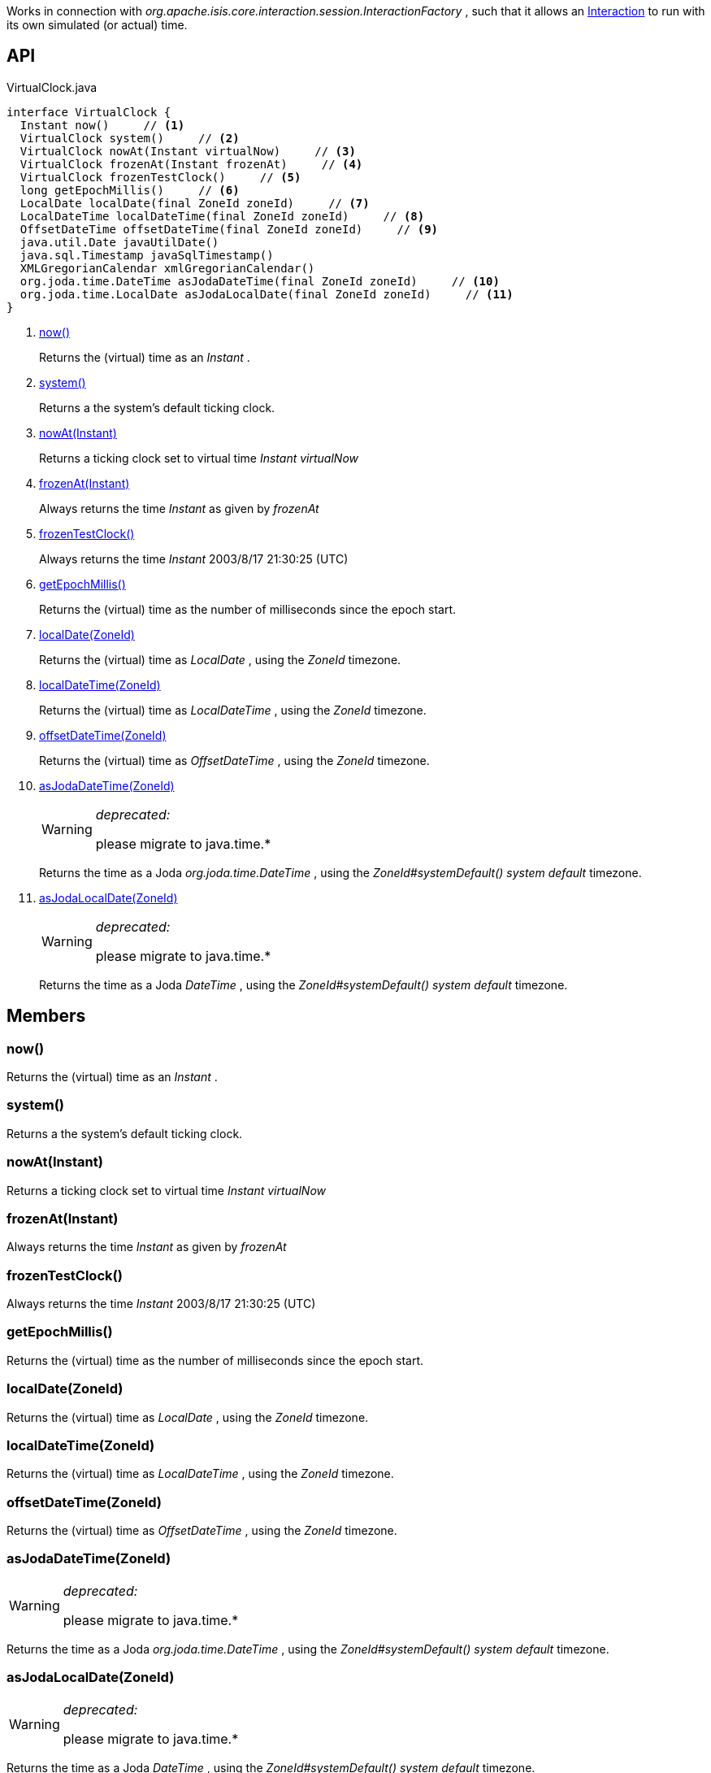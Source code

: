 :Notice: Licensed to the Apache Software Foundation (ASF) under one or more contributor license agreements. See the NOTICE file distributed with this work for additional information regarding copyright ownership. The ASF licenses this file to you under the Apache License, Version 2.0 (the "License"); you may not use this file except in compliance with the License. You may obtain a copy of the License at. http://www.apache.org/licenses/LICENSE-2.0 . Unless required by applicable law or agreed to in writing, software distributed under the License is distributed on an "AS IS" BASIS, WITHOUT WARRANTIES OR  CONDITIONS OF ANY KIND, either express or implied. See the License for the specific language governing permissions and limitations under the License.

Works in connection with _org.apache.isis.core.interaction.session.InteractionFactory_ , such that it allows an xref:refguide:applib:index/services/iactn/Interaction.adoc[Interaction] to run with its own simulated (or actual) time.

== API

[source,java]
.VirtualClock.java
----
interface VirtualClock {
  Instant now()     // <.>
  VirtualClock system()     // <.>
  VirtualClock nowAt(Instant virtualNow)     // <.>
  VirtualClock frozenAt(Instant frozenAt)     // <.>
  VirtualClock frozenTestClock()     // <.>
  long getEpochMillis()     // <.>
  LocalDate localDate(final ZoneId zoneId)     // <.>
  LocalDateTime localDateTime(final ZoneId zoneId)     // <.>
  OffsetDateTime offsetDateTime(final ZoneId zoneId)     // <.>
  java.util.Date javaUtilDate()
  java.sql.Timestamp javaSqlTimestamp()
  XMLGregorianCalendar xmlGregorianCalendar()
  org.joda.time.DateTime asJodaDateTime(final ZoneId zoneId)     // <.>
  org.joda.time.LocalDate asJodaLocalDate(final ZoneId zoneId)     // <.>
}
----

<.> xref:#now__[now()]
+
--
Returns the (virtual) time as an _Instant_ .
--
<.> xref:#system__[system()]
+
--
Returns a the system's default ticking clock.
--
<.> xref:#nowAt__Instant[nowAt(Instant)]
+
--
Returns a ticking clock set to virtual time _Instant_ _virtualNow_
--
<.> xref:#frozenAt__Instant[frozenAt(Instant)]
+
--
Always returns the time _Instant_ as given by _frozenAt_
--
<.> xref:#frozenTestClock__[frozenTestClock()]
+
--
Always returns the time _Instant_ 2003/8/17 21:30:25 (UTC)
--
<.> xref:#getEpochMillis__[getEpochMillis()]
+
--
Returns the (virtual) time as the number of milliseconds since the epoch start.
--
<.> xref:#localDate__ZoneId[localDate(ZoneId)]
+
--
Returns the (virtual) time as _LocalDate_ , using the _ZoneId_ timezone.
--
<.> xref:#localDateTime__ZoneId[localDateTime(ZoneId)]
+
--
Returns the (virtual) time as _LocalDateTime_ , using the _ZoneId_ timezone.
--
<.> xref:#offsetDateTime__ZoneId[offsetDateTime(ZoneId)]
+
--
Returns the (virtual) time as _OffsetDateTime_ , using the _ZoneId_ timezone.
--
<.> xref:#asJodaDateTime__ZoneId[asJodaDateTime(ZoneId)]
+
--
[WARNING]
====
[red]#_deprecated:_#

please migrate to java.time.*
====

Returns the time as a Joda _org.joda.time.DateTime_ , using the _ZoneId#systemDefault() system default_ timezone.
--
<.> xref:#asJodaLocalDate__ZoneId[asJodaLocalDate(ZoneId)]
+
--
[WARNING]
====
[red]#_deprecated:_#

please migrate to java.time.*
====

Returns the time as a Joda _DateTime_ , using the _ZoneId#systemDefault() system default_ timezone.
--

== Members

[#now__]
=== now()

Returns the (virtual) time as an _Instant_ .

[#system__]
=== system()

Returns a the system's default ticking clock.

[#nowAt__Instant]
=== nowAt(Instant)

Returns a ticking clock set to virtual time _Instant_ _virtualNow_

[#frozenAt__Instant]
=== frozenAt(Instant)

Always returns the time _Instant_ as given by _frozenAt_

[#frozenTestClock__]
=== frozenTestClock()

Always returns the time _Instant_ 2003/8/17 21:30:25 (UTC)

[#getEpochMillis__]
=== getEpochMillis()

Returns the (virtual) time as the number of milliseconds since the epoch start.

[#localDate__ZoneId]
=== localDate(ZoneId)

Returns the (virtual) time as _LocalDate_ , using the _ZoneId_ timezone.

[#localDateTime__ZoneId]
=== localDateTime(ZoneId)

Returns the (virtual) time as _LocalDateTime_ , using the _ZoneId_ timezone.

[#offsetDateTime__ZoneId]
=== offsetDateTime(ZoneId)

Returns the (virtual) time as _OffsetDateTime_ , using the _ZoneId_ timezone.

[#asJodaDateTime__ZoneId]
=== asJodaDateTime(ZoneId)

[WARNING]
====
[red]#_deprecated:_#

please migrate to java.time.*
====

Returns the time as a Joda _org.joda.time.DateTime_ , using the _ZoneId#systemDefault() system default_ timezone.

[#asJodaLocalDate__ZoneId]
=== asJodaLocalDate(ZoneId)

[WARNING]
====
[red]#_deprecated:_#

please migrate to java.time.*
====

Returns the time as a Joda _DateTime_ , using the _ZoneId#systemDefault() system default_ timezone.

